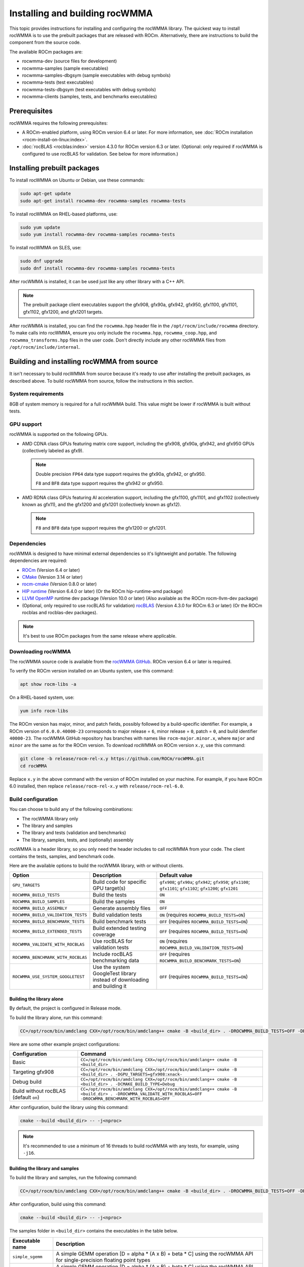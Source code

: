 .. meta::
   :description: install guide for the rocWMMA C++ library
   :keywords: rocWMMA, ROCm, library, API, tool, installation, building

.. _installation:

*********************************
Installing and building rocWMMA
*********************************

This topic provides instructions for installing and configuring the rocWMMA library.
The quickest way to install rocWMMA is to use the prebuilt packages that are released with ROCm.
Alternatively, there are instructions to build the component from the source code.

The available ROCm packages are:

*  rocwmma-dev (source files for development)
*  rocwmma-samples (sample executables)
*  rocwmma-samples-dbgsym (sample executables with debug symbols)
*  rocwmma-tests (test executables)
*  rocwmma-tests-dbgsym (test executables with debug symbols)
*  rocwmma-clients (samples, tests, and benchmarks executables)

Prerequisites
=============

rocWMMA requires the following prerequisites:

*  A ROCm-enabled platform, using ROCm version 6.4 or later.
   For more information, see :doc:`ROCm installation <rocm-install-on-linux:index>`.
*  :doc:`rocBLAS <rocblas:index>` version 4.3.0 for ROCm version 6.3 or later. (Optional: only required if rocWMMA is configured
   to use rocBLAS for validation. See below for more information.)

Installing prebuilt packages
=============================

To install rocWMMA on Ubuntu or Debian, use these commands:

.. code-block:: shell

   sudo apt-get update
   sudo apt-get install rocwmma-dev rocwmma-samples rocwmma-tests

To install rocWMMA on RHEL-based platforms, use:

.. code-block:: shell

   sudo yum update
   sudo yum install rocwmma-dev rocwmma-samples rocwmma-tests

To install rocWMMA on SLES, use:

.. code-block:: shell

   sudo dnf upgrade
   sudo dnf install rocwmma-dev rocwmma-samples rocwmma-tests


After rocWMMA is installed, it can be used just like any other library with a C++ API.

.. note::

   The prebuilt package client executables support the gfx908, gfx90a, gfx942, gfx950,
   gfx1100, gfx1101, gfx1102, gfx1200, and gfx1201 targets.

After rocWMMA is installed, you can find the ``rocwmma.hpp`` header file in the ``/opt/rocm/include/rocwmma`` directory.
To make calls into rocWMMA, ensure you only include the ``rocwmma.hpp``, ``rocwmma_coop.hpp``, and ``rocwmma_transforms.hpp`` files in the user code.
Don't directly include any other rocWMMA files from ``/opt/rocm/include/internal``.

Building and installing rocWMMA from source
=============================================

It isn't necessary to build rocWMMA from source because it's ready to use after installing
the prebuilt packages, as described above.
To build rocWMMA from source, follow the instructions in this section.

System requirements
-------------------------------------------

8GB of system memory is required for a full rocWMMA build.
This value might be lower if rocWMMA is built without tests.

GPU support
-------------------------------------------

rocWMMA is supported on the following GPUs.

*  AMD CDNA class GPUs featuring matrix core support,
   including the gfx908, gfx90a, gfx942, and gfx950 GPUs (collectively labeled as gfx9).

   .. note::

      Double precision ``FP64`` data type support requires the gfx90a, gfx942, or gfx950.

      ``F8`` and ``BF8`` data type support requires the gfx942 or gfx950.

*  AMD RDNA class GPUs featuring AI acceleration support, including the
   gfx1100, gfx1101, and gfx1102 (collectively known as gfx11), and the gfx1200 and gfx1201 (collectively known as gfx12).

   .. note::

      ``F8`` and ``BF8`` data type support requires the gfx1200 or gfx1201.

Dependencies
-------------------------------------------
rocWMMA is designed to have minimal external dependencies so it's lightweight and portable.
The following dependencies are required:

.. <!-- spellcheck-disable -->

*  `ROCm <https://github.com/ROCm/ROCm>`_ (Version 6.4 or later)
*  `CMake <https://cmake.org/>`_ (Version 3.14 or later)
*  `rocm-cmake <https://github.com/ROCm/rocm-cmake>`_ (Version 0.8.0 or later)
*  `HIP runtime <https://github.com/ROCm/hip>`_ (Version 6.4.0 or later) (Or the ROCm hip-runtime-amd package)
*  `LLVM OpenMP <https://openmp.llvm.org/>`_ runtime dev package (Version 10.0 or later) (Also available as the ROCm rocm-llvm-dev package)
*  (Optional, only required to use rocBLAS for validation) `rocBLAS <https://github.com/ROCm/rocBLAS>`_ (Version 4.3.0 for ROCm 6.3 or later) (Or the ROCm rocblas and rocblas-dev packages).

.. <!-- spellcheck-enable -->

.. note::

   It's best to use ROCm packages from the same release where applicable.

Downloading rocWMMA
-------------------------------------------

The rocWMMA source code is available from the `rocWMMA GitHub <https://github.com/ROCm/rocWMMA>`_.
ROCm version 6.4 or later is required.

To verify the ROCm version installed on an Ubuntu system, use this command:

.. code-block:: shell

   apt show rocm-libs -a

On a RHEL-based system, use:

.. code-block:: shell

   yum info rocm-libs

The ROCm version has major, minor, and patch fields, possibly followed by a build-specific identifier.
For example, a ROCm version of ``6.0.0.40000-23`` corresponds to major release = ``6``, minor release = ``0``,
patch = ``0``, and build identifier ``40000-23``.
The rocWMMA GitHub repository has branches with names like ``rocm-major.minor.x``,
where ``major`` and ``minor`` are the same as for the ROCm version.
To download rocWMMA on ROCm version ``x.y``, use this command:

.. code-block:: shell

   git clone -b release/rocm-rel-x.y https://github.com/ROCm/rocWMMA.git
   cd rocWMMA

Replace ``x.y`` in the above command with the version of ROCm installed on your machine.
For example, if you have ROCm 6.0 installed, then replace ``release/rocm-rel-x.y`` with ``release/rocm-rel-6.0``.

Build configuration
-------------------------------------------

You can choose to build any of the following combinations:

* The rocWMMA library only
* The library and samples
* The library and tests (validation and benchmarks)
* The library, samples, tests, and (optionally) assembly

rocWMMA is a header library, so you only need the header includes to call rocWMMA from your code.
The client contains the tests, samples, and benchmark code.

Here are the available options to build the rocWMMA library, with or without clients.

.. list-table::

    *   -   **Option**
        -   **Description**
        -   **Default value**
    *   -   ``GPU_TARGETS``
        -   Build code for specific GPU target(s)
        -   ``gfx908``; ``gfx90a``; ``gfx942``; ``gfx950``; ``gfx1100``; ``gfx1101``; ``gfx1102``; ``gfx1200``; ``gfx1201``
    *   -   ``ROCWMMA_BUILD_TESTS``
        -   Build the tests
        -   ``ON``
    *   -   ``ROCWMMA_BUILD_SAMPLES``
        -   Build the samples
        -   ``ON``
    *   -   ``ROCWMMA_BUILD_ASSEMBLY``
        -   Generate assembly files
        -   ``OFF``
    *   -   ``ROCWMMA_BUILD_VALIDATION_TESTS``
        -   Build validation tests
        -   ``ON`` (requires ``ROCWMMA_BUILD_TESTS=ON``)
    *   -   ``ROCWMMA_BUILD_BENCHMARK_TESTS``
        -   Build benchmark tests
        -   ``OFF`` (requires ``ROCWMMA_BUILD_TESTS=ON``)
    *   -   ``ROCWMMA_BUILD_EXTENDED_TESTS``
        -   Build extended testing coverage
        -   ``OFF`` (requires ``ROCWMMA_BUILD_TESTS=ON``)
    *   -   ``ROCWMMA_VALIDATE_WITH_ROCBLAS``
        -   Use rocBLAS for validation tests
        -   ``ON`` (requires ``ROCWMMA_BUILD_VALIDATION_TESTS=ON``)
    *   -   ``ROCWMMA_BENCHMARK_WITH_ROCBLAS``
        -   Include rocBLAS benchmarking data
        -   ``OFF`` (requires ``ROCWMMA_BUILD_BENCHMARK_TESTS=ON``)
    *   -   ``ROCWMMA_USE_SYSTEM_GOOGLETEST``
        -   Use the system GoogleTest library instead of downloading and building it
        -   ``OFF`` (requires ``ROCWMMA_BUILD_TESTS=ON``)

Building the library alone
^^^^^^^^^^^^^^^^^^^^^^^^^^^^^^^^^^^^^^^^

By default, the project is configured in Release mode.

To build the library alone, run this command:

.. code-block:: bash

   CC=/opt/rocm/bin/amdclang CXX=/opt/rocm/bin/amdclang++ cmake -B <build_dir> . -DROCWMMA_BUILD_TESTS=OFF -DROCWMMA_BUILD_SAMPLES=OFF

Here are some other example project configurations:

.. csv-table::
   :header: "Configuration","Command"
   :widths: 35, 95

   "Basic", "``CC=/opt/rocm/bin/amdclang CXX=/opt/rocm/bin/amdclang++ cmake -B <build_dir>``"
   "Targeting gfx908", "``CC=/opt/rocm/bin/amdclang CXX=/opt/rocm/bin/amdclang++ cmake -B <build_dir> . -DGPU_TARGETS=gfx908:xnack-``"
   "Debug build", "``CC=/opt/rocm/bin/amdclang CXX=/opt/rocm/bin/amdclang++ cmake -B <build_dir> . -DCMAKE_BUILD_TYPE=Debug``"
   "Build without rocBLAS (default ``on``)", "``CC=/opt/rocm/bin/amdclang CXX=/opt/rocm/bin/amdclang++ cmake -B <build_dir> . -DROCWMMA_VALIDATE_WITH_ROCBLAS=OFF -DROCWMMA_BENCHMARK_WITH_ROCBLAS=OFF``"

After configuration, build the library using this command:

.. code-block:: bash

   cmake --build <build_dir> -- -j<nproc>

.. note::

   It's recommended to use a minimum of 16 threads to build rocWMMA with any tests, for example, using ``-j16``.

Building the library and samples
^^^^^^^^^^^^^^^^^^^^^^^^^^^^^^^^

To build the library and samples, run the following command:

.. code-block:: bash

   CC=/opt/rocm/bin/amdclang CXX=/opt/rocm/bin/amdclang++ cmake -B <build_dir> . -DROCWMMA_BUILD_TESTS=OFF -DROCWMMA_BUILD_SAMPLES=ON

After configuration, build using this command:

.. code-block:: bash

   cmake --build <build_dir> -- -j<nproc>

The samples folder in ``<build_dir>`` contains the executables in the table below.

================ =================================================================================================================================
Executable name  Description
================ =================================================================================================================================
``simple_sgemm``      A simple GEMM operation [D = alpha * (A x B) + beta * C] using the rocWMMA API for single-precision floating point types
``simple_dgemm``      A simple GEMM operation [D = alpha * (A x B) + beta * C] using the rocWMMA API for double-precision floating point types
``simple_hgemm``      A simple GEMM operation [D = alpha * (A x B) + beta * C] using the rocWMMA API for half-precision floating point types

``perf_sgemm``        An optimized GEMM operation [D = alpha * (A x B) + beta * C] using the rocWMMA API for single-precision floating point types
``perf_dgemm``        An optimized GEMM operation [D = alpha * (A x B) + beta * C] using the rocWMMA API for double-precision floating point types
``perf_hgemm``        An optimized GEMM operation [D = alpha * (A x B) + beta * C] using the rocWMMA API for half-precision floating point types

``simple_sgemv``      A simple GEMV operation [y = alpha * (A) * x + beta * y] using the rocWMMA API for single-precision floating point types
``simple_dgemv``      A simple GEMV operation [y = alpha * (A) * x + beta * y] using the rocWMMA API for double-precision floating point types

``simple-dlrm``       A simple DLRM operation using the rocWMMA API

``hipRTC_gemm``       A simple GEMM operation [D = alpha * (A x B) + beta * C] demonstrating runtime compilation (hipRTC) compatibility
================ =================================================================================================================================

Building the library and tests
^^^^^^^^^^^^^^^^^^^^^^^^^^^^^^

rocWMMA provides the following test suites:

*  **DLRM tests**: Cover the dot product interactions between embeddings used in the Deep Learning Recommendation Model (DLRM) implemented with rocWMMA.
*  **GEMM tests**: Cover block-wise Generalized Matrix Multiplication (GEMM) implemented with rocWMMA.
*  **Unit tests**: Cover various aspects of the rocWMMA API and internal functionality.

rocWMMA can build both validation and benchmark tests. Validation tests verify the rocWMMA
implementations against a reference model, providing a ``PASS``
or ``FAIL`` result. Benchmark tests invoke the tests multiple times. They return
the average compute throughput in teraflops/sec (TFLOPS/sec) and, in some cases, gauge the efficiency
as a percentage of the expected peak performance. The library uses
CPU or rocBLAS methods for validation, when available and benchmarks
comparisons based on the selected project configurations provided.
By default, the project is linked with rocBLAS to validate results more efficiently.

To build the library and tests, run this command:

.. code-block:: bash

   CC=/opt/rocm/bin/amdclang CXX=/opt/rocm/bin/amdclang++ cmake -B <build_dir> . -DROCWMMA_BUILD_TESTS=ON

After configuration, build using this command:

.. code-block:: bash

   cmake --build <build_dir> -- -j<nproc>

The tests in ``<build_dir>`` contain executables, as shown in the table below.

============================================= ====================================================================================================================================================
Executable name                               Description
============================================= ====================================================================================================================================================
``dlrm/dlrm_dot_test-*``                        A DLRM implementation using the rocWMMA API
``dlrm/dlrm_dot_lds_test-*``                    A DLRM implementation using the rocWMMA API with LDS shared memory
``gemm/gemm_PGR0_LB0_MP0_SB_NC-*``              A simple GEMM operation [D = alpha * (A x B) + beta * C] using the rocWMMA API
``gemm/gemm_PGR0_LB0_MP0_MB_NC-*``              A modified GEMM operation where each wave targets a sub-grid of output blocks using the rocWMMA API
``gemm/gemm_PGR1_LB2_MP0_MB_CP_BLK-*``          A modified GEMM operation where each wave targets a sub-grid of output blocks using LDS memory, the rocWMMA API, and block-level collaboration
``gemm/gemm_PGR1_LB2_MP0_MB_CP_WV-*``           A modified GEMM operation where each wave targets a sub-grid of output blocks using LDS memory, the rocWMMA API, and wave-level collaboration
``gemm/gemm_PGR1_LB2_MP0_MB_CP_WG-*``           A modified GEMM operation where each wave targets a sub-grid of output blocks using LDS memory, the rocWMMA API, and workgroup-level collaboration
``gemm/gemm_PGR0_LB0_MP0_SB_NC_ad_hoc-*``       An adhoc version of ``gemm_PGR0_LB0_MP0_SB_NC-*``
``gemm/gemm_PGR0_LB0_MP0_MB_NC_ad_hoc-*``       An adhoc version of ``gemm_PGR0_LB0_MP0_MB_NC-*``
``gemm/gemm_PGR1_LB2_MP0_MB_CP_BLK_ad_hoc-*``   An adhoc version of ``gemm_PGR1_LB2_MP0_MB_CP_BLK-*``
``gemm/gemm_PGR1_LB2_MP0_MB_CP_WV_ad_hoc-*``    An adhoc version of ``gemm_PGR1_LB2_MP0_MB_CP_WV-*``
``gemm/gemm_PGR1_LB2_MP0_MB_CP_WG_ad_hoc-*``    An adhoc version of ``gemm_PGR1_LB2_MP0_MB_CP_WG-*``
``unit/contamination_test``                     Tests against contamination of pristine data for loads and stores
``unit/cross_lane_ops_test``                    Tests the cross-lane vector operations
``unit/fill_fragment_test``                     Tests the ``fill_fragment`` API function
``unit/io_shape_test``                          Tests input and output shape meta data
``unit/io_traits_test``                         Tests input and output logistical meta data
``unit/layout_test``                            Tests the accuracy of internal matrix layout patterns
``unit/layout_traits_test``                     Tests the accuracy of internal matrix layout traits
``unit/load_store_matrix_sync_test``            Tests the ``load_matrix_sync`` and ``store_matrix_sync`` API functions
``unit/load_store_matrix_coop_sync_test``       Tests the ``load_matrix_coop_sync`` and ``store_matrix_coop_sync`` API functions
``unit/map_util_test``                          Tests the mapping utilities used in rocWMMA implementations
``unit/pack_util_test``                         Tests the vector packing utilities used in rocWMMA implementations
``unit/transforms_test``                        Tests the transform utilities used in rocWMMA implementations
``unit/tuple_test``                             Tests the additional transform utilities used in rocWMMA implementations
``unit/unpack_util_test``                       Tests the vector unpacking utilities used in rocWMMA implementations
``unit/vector_iterator_test``                   Tests the internal vector storage iteration implementation
``unit/vector_test``                            Tests the internal vector storage implementation
``unit/vector_util_test``                       Tests the internal vector manipulation utilities implementation
============================================= ====================================================================================================================================================

.. note::

    \*= validate: Executables that compare outputs for correctness against reference sources such as CPU or rocBLAS calculations.

    \*= bench: Executables that measure kernel execution speeds, which might be compared against the rocBLAS references.

Build the library, tests, and assembly
^^^^^^^^^^^^^^^^^^^^^^^^^^^^^^^^^^^^^^

To build the library and tests with assembly code generation, run the following command:

.. code-block:: bash

   CC=/opt/rocm/bin/amdclang CXX=/opt/rocm/bin/amdclang++ cmake -B <build_dir> . -DROCWMMA_BUILD_ASSEMBLY=ON -DROCWMMA_BUILD_TESTS=ON

After configuration, build using this command:

.. code-block:: bash

   cmake --build <build_dir> -- -j<nproc>

.. note::
   
   The ``assembly`` folder within the ``<build_dir>`` contains a hierarchy of assembly files
   generated by the executables in the format ``test_executable_name.s``.
   These files can be viewed in a text editor.

Make targets list
^^^^^^^^^^^^^^^^^

When building rocWMMA during the ``make`` step,
you can specify the Make targets instead of defaulting to ``make all``.
The following table highlights the relationships between high-level grouped targets and individual targets.

.. tabularcolumns::
   |\X{1}{4}|\X{3}{4}|

+-----------------------------------+----------------------------------------------+
|           Group target            |            Individual targets                |
+===================================+==============================================+
|                                   | ``simple_sgemm``                             |
|                                   +----------------------------------------------+
| ``rocwmma_samples``               | ``simple_dgemm``                             |
|                                   +----------------------------------------------+
|                                   | ``simple_hgemm``                             |
|                                   +----------------------------------------------+
|                                   | ``perf_sgemm``                               |
|                                   +----------------------------------------------+
|                                   | ``perf_dgemm``                               |
|                                   +----------------------------------------------+
|                                   | ``perf_hgemm``                               |
|                                   +----------------------------------------------+
|                                   | ``simple_sgemv``                             |
|                                   +----------------------------------------------+
|                                   | ``simple_dgemv``                             |
|                                   +----------------------------------------------+
|                                   | ``simple_dlrm``                              |
|                                   +----------------------------------------------+
|                                   | ``hipRTC_gemm``                              |
+-----------------------------------+----------------------------------------------+
|                                   | ``gemm_PGR0_LB0_MP0_SB_NC-validate``         |
|                                   +----------------------------------------------+
|                                   | ``gemm_PGR0_LB0_MP0_SB_NC_ad_hoc-validate``  |
|                                   +----------------------------------------------+
|                                   | ``gemm_PGR0_LB0_MP0_MB_NC-validate``         |
|                                   +----------------------------------------------+
|                                   | ``gemm_PGR0_LB0_MP0_MB_NC_ad_hoc-validate``  |
|                                   +----------------------------------------------+
|  ``rocwmma_gemm_tests_validate``  | ``gemm_PGR1_LB2_MP0_MB_CP_BLK-validate``     |
|                                   +----------------------------------------------+
|                                   | ``gemm_PGR1_LB2_MP0_MB_CP_WV-validate``      |
|                                   +----------------------------------------------+
|                                   | ``gemm_PGR1_LB2_MP0_MB_CP_WG-validate``      |
|                                   +----------------------------------------------+
|                                   | ``gemm_PGR1_LB2_MP0_MB_CP_ad_hoc-validate``  |
+-----------------------------------+----------------------------------------------+
|                                   | ``gemm_PGR0_LB0_MP0_SB_NC-bench``            |
|                                   +----------------------------------------------+
|                                   | ``gemm_PGR0_LB0_MP0_SB_NC_ad_hoc-bench``     |
|                                   +----------------------------------------------+
|                                   | ``gemm_PGR0_LB0_MP0_MB_NC-bench``            |
|                                   +----------------------------------------------+
|                                   | ``gemm_PGR0_LB0_MP0_MB_NC_ad_hoc-bench``     |
|                                   +----------------------------------------------+
|   ``rocwmma_gemm_tests_bench``    | ``gemm_PGR1_LB2_MP0_MB_CP_BLK-bench``        |
|                                   +----------------------------------------------+
|                                   | ``gemm_PGR1_LB2_MP0_MB_CP_WV-bench``         |
|                                   +----------------------------------------------+
|                                   | ``gemm_PGR1_LB2_MP0_MB_CP_WG-bench``         |
|                                   +----------------------------------------------+
|                                   | ``gemm_PGR1_LB2_MP0_MB_CP_ad_hoc-bench``     |
+-----------------------------------+----------------------------------------------+
|                                   | ``dlrm_dot_test-validate``                   |
|  ``rocwmma_dlrm_tests_validate``  +----------------------------------------------+
|                                   | ``dlrm_dot_lds_test-validate``               |
+-----------------------------------+----------------------------------------------+
|                                   | ``dlrm_dot_test-bench``                      |
|  ``rocwmma_dlrm_tests_bench``     +----------------------------------------------+
|                                   | ``dlrm_dot_lds_test-bench``                  |
+-----------------------------------+----------------------------------------------+
|                                   | ``contamination_test``                       |
|                                   +----------------------------------------------+
|                                   | ``layout_test``                              |
|                                   +----------------------------------------------+
|                                   | ``layout_traits_test``                       |
|                                   +----------------------------------------------+
|                                   | ``map_util_test``                            |
|                                   +----------------------------------------------+
|                                   | ``load_store_matrix_sync_test``              |
|                                   +----------------------------------------------+
|   ``rocwmma_unit_tests``          | ``load_store_matrix_coop_sync_test``         |
|                                   +----------------------------------------------+
|                                   | ``fill_fragment_test``                       |
|                                   +----------------------------------------------+
|                                   | ``vector_iterator_test``                     |
|                                   +----------------------------------------------+
|                                   | ``vector_test``                              |
|                                   +----------------------------------------------+
|                                   | ``vector_util_test``                         |
|                                   +----------------------------------------------+
|                                   | ``pack_util_test``                           |
|                                   +----------------------------------------------+
|                                   | ``io_traits_test``                           |
|                                   +----------------------------------------------+
|                                   | ``cross_lane_ops_test``                      |
|                                   +----------------------------------------------+
|                                   | ``io_shape_test``                            |
|                                   +----------------------------------------------+
|                                   | ``tuple_test``                               |
|                                   +----------------------------------------------+
|                                   | ``transforms_test``                          |
|                                   +----------------------------------------------+
|                                   | ``unpack_util_test``                         |
+-----------------------------------+----------------------------------------------+

Build performance
-------------------------------------------

Depending on the resources available to the build machine and the selected build configuration,
rocWMMA build times can take an hour or more. Here are some things you can do to reduce build times:

*  Target a specific GPU, for instance, with ``-D GPU_TARGETS=gfx908:xnack-``.
*  Use a large number of threads, for instance, ``-j32``.
*  Select ``ROCWMMA_BUILD_ASSEMBLY=OFF``.
*  Select ``ROCWMMA_BUILD_DOCS=OFF``.
*  Select ``ROCWMMA_BUILD_EXTENDED_TESTS=OFF``.
*  Specify one of ``ROCWMMA_BUILD_VALIDATION_TESTS`` or ``ROCWMMA_BUILD_BENCHMARK_TESTS`` as ``ON`` and the other as ``OFF`` instead of building both.
*  During the ``make`` command, build a specific target, for instance, ``rocwmma_gemm_tests``.

Test runtimes
-------------------------------------------

Depending on the resources available to the machine running the selected tests,
rocWMMA test runtimes can last an hour or more. Here are some things you can do to reduce test runtimes:

*  CTest runs the entire test suite, but you can invoke tests individually by name.
*  Use GoogleTest filters to target specific test cases:

   .. code-block:: bash

      <test_exe> --gtest_filter=\*name_filter\*

* Use ad hoc tests to focus on a specific set of parameters.
* Manually adjust the test case coverage.

Test verbosity and output redirection
-------------------------------------------

GEMM tests support logging arguments to control verbosity and output redirection.

.. code-block:: bash

   <test_exe> --output_stream "output.csv" --omit 1

.. tabularcolumns::
   |C|C|C|

+---------------------------+---------------------------------------+--------------------------------------------+
|Compact                    |Verbose                                |  Description                               |
+===========================+=======================================+============================================+
| ``-os <output_file>.csv`` | ``--output_stream <output_file>.csv`` |  redirect GEMM testing output to CSV file  |
+---------------------------+---------------------------------------+--------------------------------------------+
|                           |                                       |  code = 1: Omit gtest SKIPPED tests        |
|                           |                                       +--------------------------------------------+
|                           | ``--omit <code>``                     |  code = 2: Omit gtest FAILED tests         |
|                           |                                       +--------------------------------------------+
|                           |                                       |  code = 4: Omit gtest PASSED tests         |
|                           |                                       +--------------------------------------------+
|                           |                                       |  code = 8: Omit all gtest output           |
|                           |                                       +--------------------------------------------+
|                           |                                       |  code = <N>: OR'd combination of 1, 2, 4   |
+---------------------------+---------------------------------------+--------------------------------------------+
